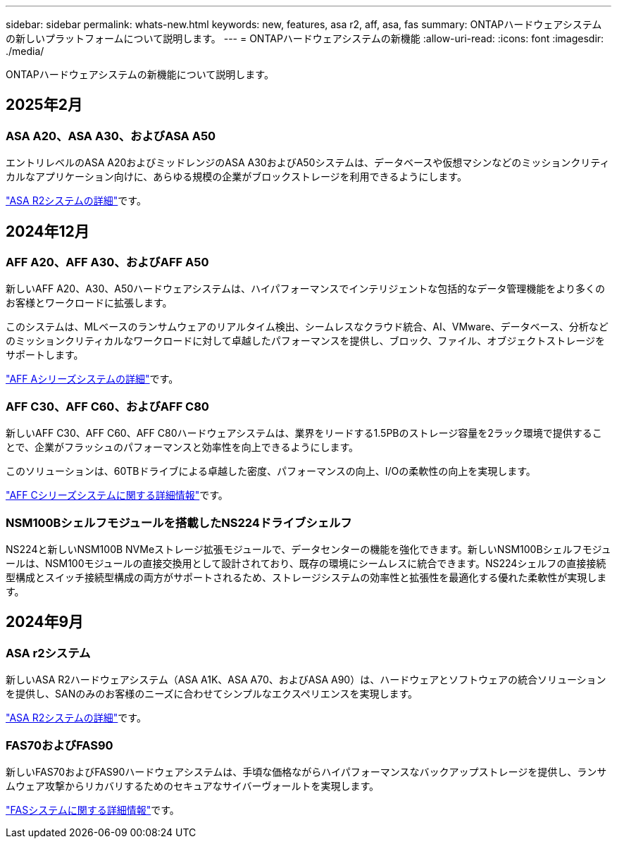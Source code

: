 ---
sidebar: sidebar 
permalink: whats-new.html 
keywords: new, features, asa r2, aff, asa, fas 
summary: ONTAPハードウェアシステムの新しいプラットフォームについて説明します。 
---
= ONTAPハードウェアシステムの新機能
:allow-uri-read: 
:icons: font
:imagesdir: ./media/


[role="lead"]
ONTAPハードウェアシステムの新機能について説明します。



== 2025年2月



=== ASA A20、ASA A30、およびASA A50

エントリレベルのASA A20およびミッドレンジのASA A30およびA50システムは、データベースや仮想マシンなどのミッションクリティカルなアプリケーション向けに、あらゆる規模の企業がブロックストレージを利用できるようにします。

link:https://docs.netapp.com/us-en/asa-r2/get-started/learn-about.html["ASA R2システムの詳細"]です。



== 2024年12月



=== AFF A20、AFF A30、およびAFF A50

新しいAFF A20、A30、A50ハードウェアシステムは、ハイパフォーマンスでインテリジェントな包括的なデータ管理機能をより多くのお客様とワークロードに拡張します。

このシステムは、MLベースのランサムウェアのリアルタイム検出、シームレスなクラウド統合、AI、VMware、データベース、分析などのミッションクリティカルなワークロードに対して卓越したパフォーマンスを提供し、ブロック、ファイル、オブジェクトストレージをサポートします。

link:https://www.netapp.com/data-storage/aff-a-series/["AFF Aシリーズシステムの詳細"]です。



=== AFF C30、AFF C60、およびAFF C80

新しいAFF C30、AFF C60、AFF C80ハードウェアシステムは、業界をリードする1.5PBのストレージ容量を2ラック環境で提供することで、企業がフラッシュのパフォーマンスと効率性を向上できるようにします。

このソリューションは、60TBドライブによる卓越した密度、パフォーマンスの向上、I/Oの柔軟性の向上を実現します。

link:https://www.netapp.com/data-storage/aff-c-series/["AFF Cシリーズシステムに関する詳細情報"]です。



=== NSM100Bシェルフモジュールを搭載したNS224ドライブシェルフ

NS224と新しいNSM100B NVMeストレージ拡張モジュールで、データセンターの機能を強化できます。新しいNSM100Bシェルフモジュールは、NSM100モジュールの直接交換用として設計されており、既存の環境にシームレスに統合できます。NS224シェルフの直接接続型構成とスイッチ接続型構成の両方がサポートされるため、ストレージシステムの効率性と拡張性を最適化する優れた柔軟性が実現します。



== 2024年9月



=== ASA r2システム

新しいASA R2ハードウェアシステム（ASA A1K、ASA A70、およびASA A90）は、ハードウェアとソフトウェアの統合ソリューションを提供し、SANのみのお客様のニーズに合わせてシンプルなエクスペリエンスを実現します。

link:https://docs.netapp.com/us-en/asa-r2/get-started/learn-about.html["ASA R2システムの詳細"]です。



=== FAS70およびFAS90

新しいFAS70およびFAS90ハードウェアシステムは、手頃な価格ながらハイパフォーマンスなバックアップストレージを提供し、ランサムウェア攻撃からリカバリするためのセキュアなサイバーヴォールトを実現します。

link:https://www.netapp.com/data-storage/fas/["FASシステムに関する詳細情報"]です。
